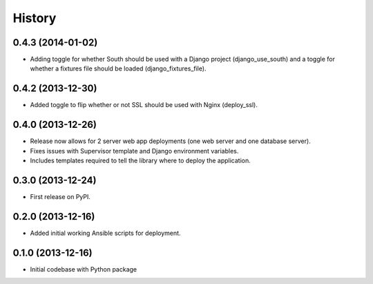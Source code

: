 .. :changelog:

History
-------

0.4.3 (2014-01-02)
++++++++++++++++++
* Adding toggle for whether South should be used with a Django project 
  (django_use_south) and a toggle for whether a fixtures file should be
  loaded (django_fixtures_file).


0.4.2 (2013-12-30)
++++++++++++++++++
* Added toggle to flip whether or not SSL should be used with Nginx 
  (deploy_ssl).


0.4.0 (2013-12-26)
++++++++++++++++++
* Release now allows for 2 server web app deployments (one web server and
  one database server).
* Fixes issues with Supervisor template and Django environment variables.
* Includes templates required to tell the library where to deploy the 
  application.


0.3.0 (2013-12-24)
++++++++++++++++++
* First release on PyPI.


0.2.0 (2013-12-16)
++++++++++++++++++
* Added initial working Ansible scripts for deployment.


0.1.0 (2013-12-16)
++++++++++++++++++
* Initial codebase with Python package
